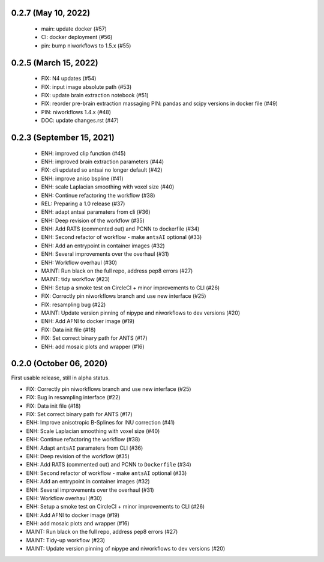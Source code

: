 0.2.7 (May 10, 2022)
====================

  * main: update docker (#57)
  * CI: docker deployment (#56)
  * pin: bump niworkflows to 1.5.x (#55)

0.2.5 (March 15, 2022)
======================

  * FIX: N4 updates (#54)
  * FIX: input image absolute path (#53)
  * FIX: update brain extraction notebook (#51)
  * FIX: reorder pre-brain extraction massaging
    PIN: pandas and scipy versions in docker file (#49)
  * PIN: niworkflows 1.4.x (#48)
  * DOC: update changes.rst (#47)

0.2.3 (September 15, 2021)
==========================

  * ENH: improved clip function (#45)
  * ENH: improved brain extraction parameters (#44)
  * FIX: cli updated so antsai no longer default (#42)
  * ENH: improve aniso bspline (#41)
  * ENH: scale Laplacian smoothing with voxel size (#40)
  * ENH: Continue refactoring the workflow (#38)
  * REL: Preparing a 1.0 release (#37)
  * ENH: adapt antsai paramaters from cli (#36)
  * ENH: Deep revision of the workflow (#35)
  * ENH: Add RATS (commented out) and PCNN to dockerfile (#34)
  * ENH: Second refactor of workflow - make ``antsAI`` optional (#33)
  * ENH: Add an entrypoint in container images (#32)
  * ENH: Several improvements over the overhaul (#31)
  * ENH: Workflow overhaul (#30)
  * MAINT: Run black on the full repo, address pep8 errors (#27)
  * MAINT: tidy workflow (#23)
  * ENH: Setup a smoke test on CircleCI + minor improvements to CLI (#26)
  * FIX: Correctly pin niworkflows branch and use new interface (#25)
  * FIX: resampling bug (#22)
  * MAINT: Update version pinning of nipype and niworkflows to dev versions (#20)
  * ENH: Add AFNI to docker image (#19)
  * FIX: Data init file (#18)
  * FIX: Set correct binary path for ANTS (#17)
  * ENH: add mosaic plots and wrapper (#16)

0.2.0 (October 06, 2020)
========================
First usable release, still in alpha status.

* FIX: Correctly pin niworkflows branch and use new interface (#25)
* FIX: Bug in resampling interface (#22)
* FIX: Data init file (#18)
* FIX: Set correct binary path for ANTS (#17)
* ENH: Improve anisotropic B-Splines for INU correction (#41)
* ENH: Scale Laplacian smoothing with voxel size (#40)
* ENH: Continue refactoring the workflow (#38)
* ENH: Adapt ``antsAI`` paramaters from CLI (#36)
* ENH: Deep revision of the workflow (#35)
* ENH: Add RATS (commented out) and PCNN to ``Dockerfile`` (#34)
* ENH: Second refactor of workflow - make ``antsAI`` optional (#33)
* ENH: Add an entrypoint in container images (#32)
* ENH: Several improvements over the overhaul (#31)
* ENH: Workflow overhaul (#30)
* ENH: Setup a smoke test on CircleCI + minor improvements to CLI (#26)
* ENH: Add AFNI to docker image (#19)
* ENH: add mosaic plots and wrapper (#16)
* MAINT: Run black on the full repo, address pep8 errors (#27)
* MAINT: Tidy-up workflow (#23)
* MAINT: Update version pinning of nipype and niworkflows to dev versions (#20)

